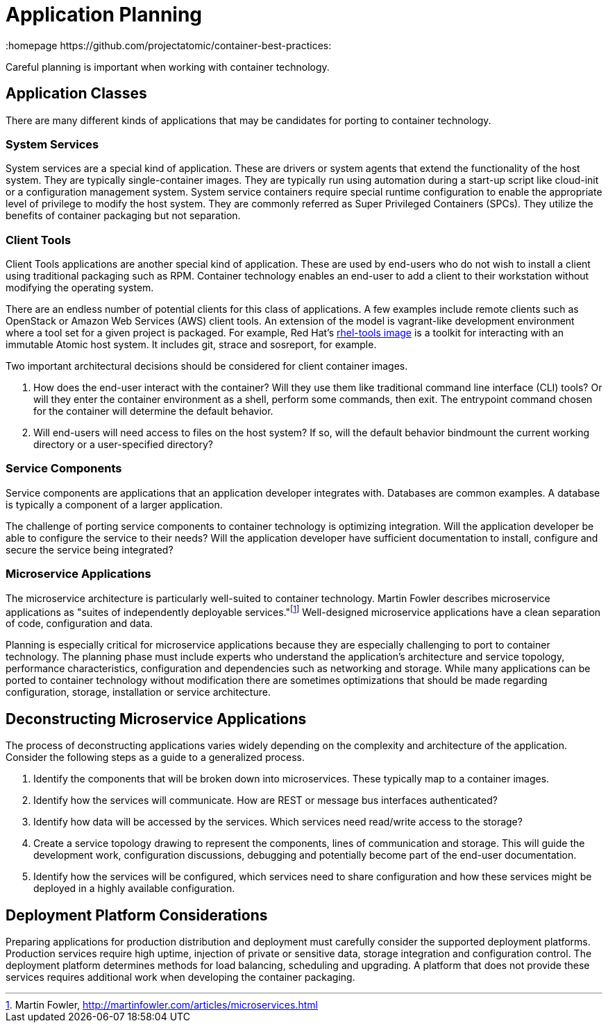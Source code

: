 // vim: set syntax=asciidoc:
[[plan]]
= Application Planning
:data-uri:
:icons:
:homepage https://github.com/projectatomic/container-best-practices:

Careful planning is important when working with container technology.

== Application Classes

There are many different kinds of applications that may be candidates for porting to container technology.

=== System Services

System services are a special kind of application. These are drivers or system agents that extend the functionality of the host system. They are typically single-container images. They are typically run using automation during a start-up script like cloud-init or a configuration management system. System service containers require special runtime configuration to enable the appropriate level of privilege to modify the host system. They are commonly referred as Super Privileged Containers (SPCs). They utilize the benefits of container packaging but not separation.

=== Client Tools

Client Tools applications are another special kind of application. These are used by end-users who do not wish to install a client using traditional packaging such as RPM. Container technology enables an end-user to add a client to their workstation without modifying the operating system.

There are an endless number of potential clients for this class of applications. A few examples include remote clients such as OpenStack or Amazon Web Services (AWS) client tools. An extension of the model is vagrant-like development environment where a tool set for a given project is packaged. For example, Red Hat's link:https://access.redhat.com/documentation/en/red-hat-enterprise-linux-atomic-host/version-7/getting-started-with-containers/#using_the_atomic_tools_container_image[rhel-tools image] is a toolkit for interacting with an immutable Atomic host system. It includes git, strace and sosreport, for example.

Two important architectural decisions should be considered for client container images.

. How does the end-user interact with the container? Will they use them like traditional command line interface (CLI) tools? Or will they enter the container environment as a shell, perform some commands, then exit. The entrypoint command chosen for the container will determine the default behavior.
. Will end-users will need access to files on the host system? If so, will the default behavior bindmount the current working directory or a user-specified directory?

=== Service Components

Service components are applications that an application developer integrates with. Databases are common examples. A database is typically a component of a larger application.

The challenge of porting service components to container technology is optimizing integration. Will the application developer be able to configure the service to their needs? Will the application developer have sufficient documentation to install, configure and secure the service being integrated?

=== Microservice Applications

The microservice architecture is particularly well-suited to container technology. Martin Fowler describes microservice applications as "suites of independently deployable services."footnote:[Martin Fowler, http://martinfowler.com/articles/microservices.html] Well-designed microservice applications have a clean separation of code, configuration and data.

Planning is especially critical for microservice applications because they are especially challenging to port to container technology. The planning phase must include experts who understand the application's architecture and service topology, performance characteristics, configuration and dependencies such as networking and storage. While many applications can be ported to container technology without modification there are sometimes optimizations that should be made regarding configuration, storage, installation or service architecture.

== Deconstructing Microservice Applications

The process of deconstructing applications varies widely depending on the complexity and architecture of the application. Consider the following steps as a guide to a generalized process.

. Identify the components that will be broken down into microservices. These typically map to a container images.
. Identify how the services will communicate. How are REST or message bus interfaces authenticated?
. Identify how data will be accessed by the services. Which services need read/write access to the storage?
. Create a service topology drawing to represent the components, lines of communication and storage. This will guide the development work, configuration discussions, debugging and potentially become part of the end-user documentation.
. Identify how the services will be configured, which services need to share configuration and how these services might be deployed in a highly available configuration.

== Deployment Platform Considerations

Preparing applications for production distribution and deployment must carefully consider the supported deployment platforms. Production services require high uptime, injection of private or sensitive data, storage integration and configuration control. The deployment platform determines methods for load balancing, scheduling and upgrading. A platform that does not provide these services requires additional work when developing the container packaging.
